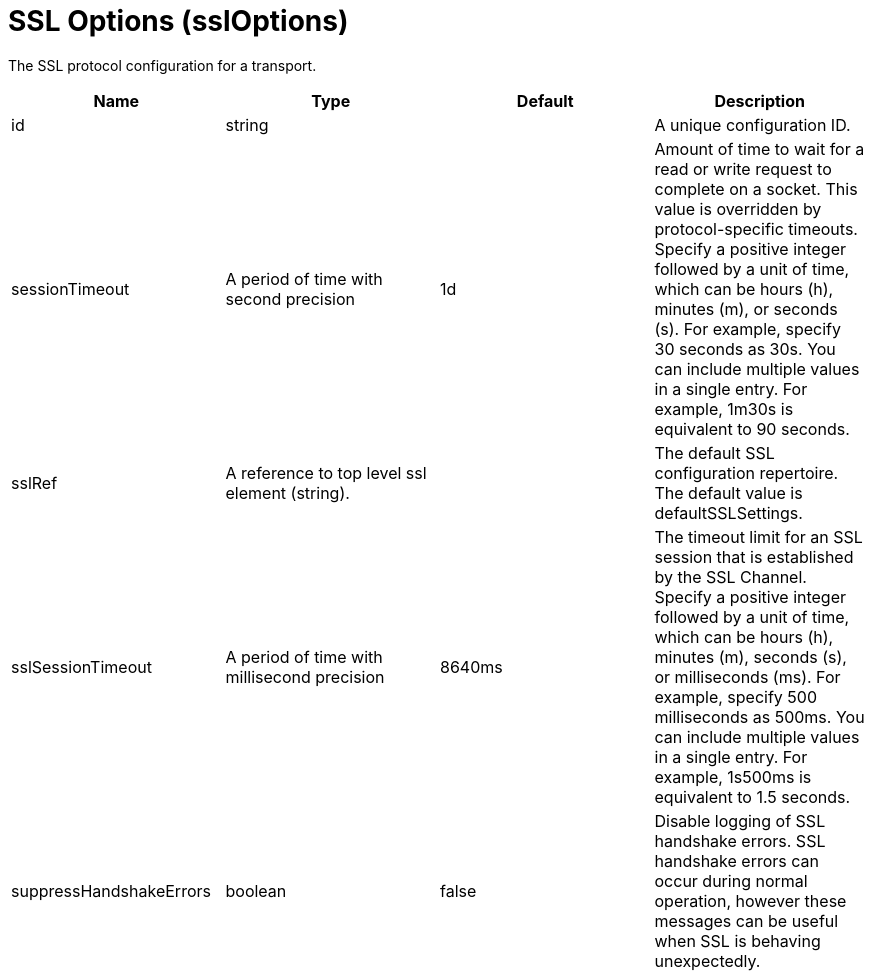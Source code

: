 = +SSL Options+ (+sslOptions+)
:linkcss: 
:page-layout: config
:nofooter: 

+The SSL protocol configuration for a transport.+

[cols="a,a,a,a",width="100%"]
|===
|Name|Type|Default|Description

|+id+

|string +


|

|+A unique configuration ID.+

|+sessionTimeout+

|A period of time with second precision +


|+1d+

|+Amount of time to wait for a read or write request to complete on a socket. This value is overridden by protocol-specific timeouts. Specify a positive integer followed by a unit of time, which can be hours (h), minutes (m), or seconds (s). For example, specify 30 seconds as 30s. You can include multiple values in a single entry. For example, 1m30s is equivalent to 90 seconds.+

|+sslRef+

|A reference to top level ssl element (string). +


|

|+The default SSL configuration repertoire. The default value is defaultSSLSettings.+

|+sslSessionTimeout+

|A period of time with millisecond precision +


|+8640ms+

|+The timeout limit for an SSL session that is established by the SSL Channel. Specify a positive integer followed by a unit of time, which can be hours (h), minutes (m), seconds (s), or milliseconds (ms). For example, specify 500 milliseconds as 500ms. You can include multiple values in a single entry. For example, 1s500ms is equivalent to 1.5 seconds.+

|+suppressHandshakeErrors+

|boolean +


|+false+

|+Disable logging of SSL handshake errors. SSL handshake errors can occur during normal operation, however these messages can be useful when SSL is behaving unexpectedly.+
|===
